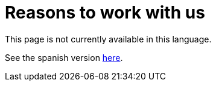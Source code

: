:slug: careers/reasons/
:category: careers
:eth: no

= Reasons to work with us

This page is not currently available in this language.

See the spanish version link:../../../es/empleos/razones/[here].

